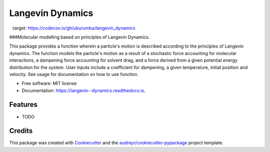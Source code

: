 ===============================
Langevin Dynamics
===============================


.. image:: https://img.shields.io/travis/ukurumba/langevin_dynamics.svg
        :target: https://travis-ci.org/ukurumba/langevin_dynamics

.. image:: https://readthedocs.org/projects/langevin--dynamics/badge/?version=latest
        :target: https://langevin--dynamics.readthedocs.io/en/latest/?badge=latest
        :alt: Documentation Status


.. image:: https://codecov.io/gh/ukurumba/langevin_dynamics/branch/master/graph/badge.svg
  :target: https://codecov.io/gh/ukurumba/langevin_dynamics



###Molecular modelling based on principles of Langevin Dynamics.

This package provides a function wherein a particle's motion is described according to the principles of Langevin dynamics. The function models the particle's motion as a result of a stochastic force accounting for molecular interactions, a dampening force accounting for solvent drag, and a force derived from a given potential energy distribution for the system. User inputs include a coefficient for dampening, a given temperature, initial position and velocity. See usage for documentation on how to use function.




* Free software: MIT license
* Documentation: https://langevin--dynamics.readthedocs.io.


Features
--------

* TODO

Credits
---------

This package was created with Cookiecutter_ and the `audreyr/cookiecutter-pypackage`_ project template.

.. _Cookiecutter: https://github.com/audreyr/cookiecutter
.. _`audreyr/cookiecutter-pypackage`: https://github.com/audreyr/cookiecutter-pypackage

